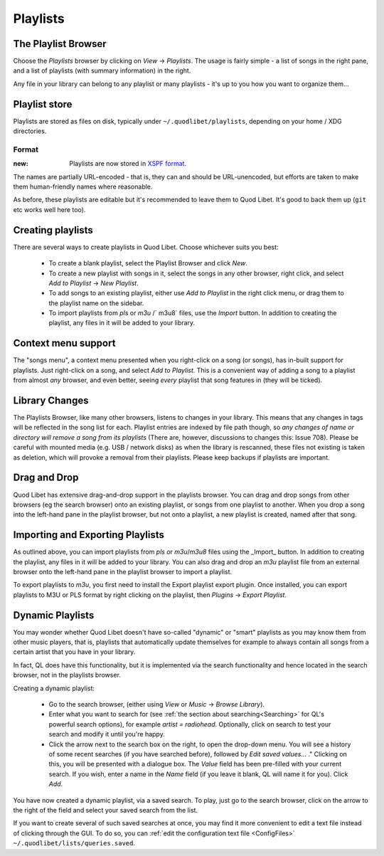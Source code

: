 .. _Playlists:

Playlists
=========

The Playlist Browser
--------------------

.. image:: ../images/PlaylistBrowser.png
    :scale: 50%
    :align: right

Choose the *Playlists* browser by clicking on *View* -> *Playlists*. The 
usage is fairly simple - a list of songs in the right pane, and a list of 
playlists (with summary information) in the right.

Any file in your library can belong to any playlist or many playlists -
it's up to you how you want to organize them...

Playlist store
--------------
Playlists are stored as files on disk, typically under
``~/.quodlibet/playlists``, depending on your home / XDG directories.

Format
~~~~~~
:new: Playlists are now stored in `XSPF format <http://xspf.org/>`_.
The names are partially URL-encoded - that is, they can and should be URL-unencoded,
but efforts are taken to make them human-friendly names where reasonable.

As before, these playlists are editable but it's recommended to leave them to Quod Libet.
It's good to back them up (``git`` etc works well here too).


Creating playlists
------------------

There are several ways to create playlists in Quod Libet. Choose whichever suits you best:

  * To create a blank playlist, select the Playlist Browser and click *New*.
  * To create a new playlist with songs in it, select the songs in any other
    browser, right click, and select *Add to Playlist* → *New Playlist*.
  * To add songs to an existing playlist, either use *Add to Playlist* in the
    right click menu, or drag them to the playlist name on the sidebar.
  * To import playlists from `pls` or `m3u` /` m3u8` files, use the *Import* button.
    In addition to creating the playlist, any files in it will be added to
    your library.

Context menu support
--------------------

The "songs menu", a context menu presented when you right-click on a song 
(or songs), has in-built support for playlists. Just right-click on a song, 
and select *Add to Playlist*. This is a convenient way of adding a song to 
a playlist from almost *any* browser, and even better, seeing *every* 
playlist that song features in (they will be ticked). 

Library Changes
---------------

The Playlists Browser, like many other browsers, listens to changes in your 
library. This means that any changes in tags will be reflected in the song 
list for each. Playlist entries are indexed by file path though, so *any 
changes of name or directory will remove a song from its playlists* (There 
are, however, discussions to changes this: Issue 708). Please be careful 
with mounted media (e.g. USB / network disks) as when the library is 
rescanned, these files not existing is taken as deletion, which will 
provoke a removal from their playlists. Please keep backups if playlists 
are important.

Drag and Drop
-------------

Quod Libet has extensive drag-and-drop support in the playlists browser. 
You can drag and drop songs from other browsers (eg the search browser) 
onto an existing playlist, or songs from one playlist to another. When you 
drop a song into the left-hand pane in the playlist browser, but not onto a 
playlist, a new playlist is created, named after that song.

Importing and Exporting Playlists
---------------------------------

As outlined above, you can import playlists from `pls` or `m3u`/`m3u8` files
using the _Import_ button. In addition to creating the playlist, any files in
it will be added to your library. You can also drag and drop an `m3u` playlist
file from an external browser onto the left-hand pane in the playlist 
browser to import a playlist.

To export playlists to `m3u`, you first need to install the Export playlist 
export plugin. Once installed, you can export playlists to M3U or PLS 
format by right clicking on the playlist, then *Plugins* -> *Export 
Playlist*.

Dynamic Playlists
-----------------

You may wonder whether Quod Libet doesn't have so-called "dynamic" or 
"smart" playlists as you may know them from other music players, that is, 
playlists that automatically update themselves for example to always 
contain all songs from a certain artist that you have in your library.

In fact, QL does have this functionality, but it is implemented via the 
search functionality and hence located in the search browser, not in the 
playlists browser.

Creating a dynamic playlist:

  * Go to the search browser, (either using *View* or *Music* ->
    *Browse Library*).
  * Enter what you want to search for
    (see :ref:`the section about searching<Searching>` for QL's powerful
    search options), for example `artist = radiohead`. Optionally, click
    on search to test your search and modify it until you're happy.
  * Click the arrow next to the search box on the right, to open the
    drop-down menu. You will see a history of some recent searches (if
    you have searched before), followed by *Edit saved values...* ."
    Clicking on this, you will be presented with a dialogue box. The *Value*
    field has been pre-filled with your current search. If you wish,
    enter a name in the *Name* field (if you leave it blank, QL will
    name it for you). Click *Add*.

You have now created a dynamic playlist, via a saved search. To play, just 
go to the search browser, click on the arrow to the right of the field and 
select your saved search from the list. 

If you want to create several of such saved searches at once, you may find 
it more convenient to edit a text file instead of clicking through the GUI. 
To do so, you can :ref:`edit the configuration text file <ConfigFiles>` 
``~/.quodlibet/lists/queries.saved``.
